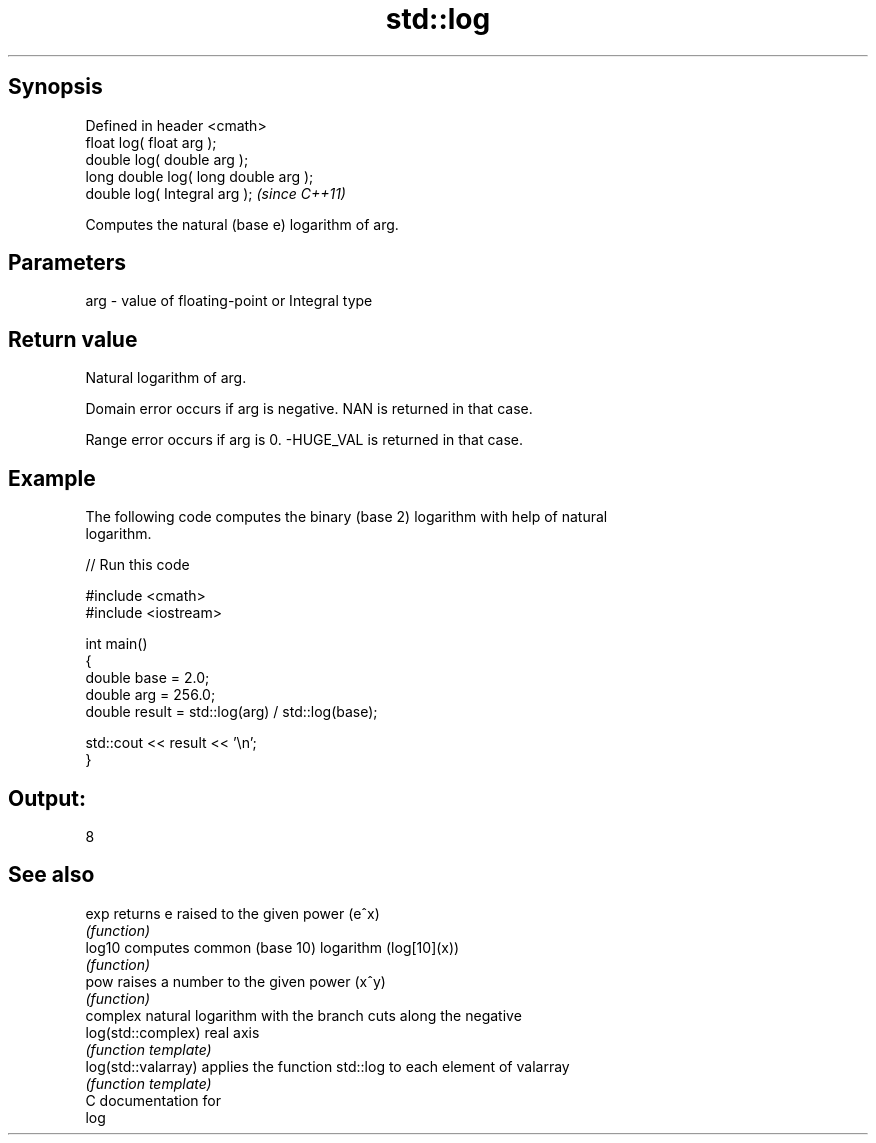 .TH std::log 3 "Jun 28 2014" "2.0 | http://cppreference.com" "C++ Standard Libary"
.SH Synopsis
   Defined in header <cmath>
   float       log( float arg );
   double      log( double arg );
   long double log( long double arg );
   double      log( Integral arg );     \fI(since C++11)\fP

   Computes the natural (base e) logarithm of arg.

.SH Parameters

   arg - value of floating-point or Integral type

.SH Return value

   Natural logarithm of arg.

   Domain error occurs if arg is negative. NAN is returned in that case.

   Range error occurs if arg is 0. -HUGE_VAL is returned in that case.

.SH Example

   The following code computes the binary (base 2) logarithm with help of natural
   logarithm.

   
// Run this code

 #include <cmath>
 #include <iostream>
  
 int main()
 {
     double base = 2.0;
     double arg  = 256.0;
     double result = std::log(arg) / std::log(base);
  
     std::cout << result << '\\n';
 }

.SH Output:

 8

.SH See also

   exp                returns e raised to the given power (e^x)
                      \fI(function)\fP 
   log10              computes common (base 10) logarithm (log[10](x))
                      \fI(function)\fP 
   pow                raises a number to the given power (x^y)
                      \fI(function)\fP 
                      complex natural logarithm with the branch cuts along the negative
   log(std::complex)  real axis
                      \fI(function template)\fP 
   log(std::valarray) applies the function std::log to each element of valarray
                      \fI(function template)\fP 
   C documentation for
   log

